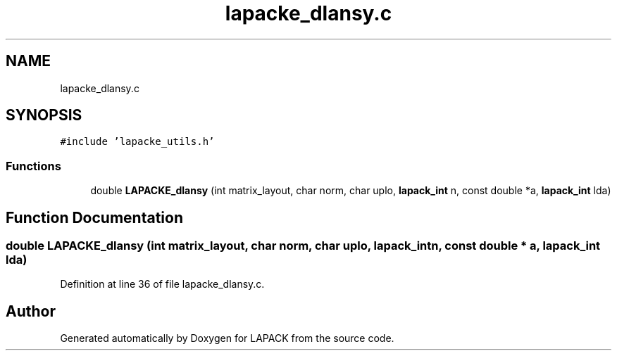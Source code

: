 .TH "lapacke_dlansy.c" 3 "Tue Nov 14 2017" "Version 3.8.0" "LAPACK" \" -*- nroff -*-
.ad l
.nh
.SH NAME
lapacke_dlansy.c
.SH SYNOPSIS
.br
.PP
\fC#include 'lapacke_utils\&.h'\fP
.br

.SS "Functions"

.in +1c
.ti -1c
.RI "double \fBLAPACKE_dlansy\fP (int matrix_layout, char norm, char uplo, \fBlapack_int\fP n, const double *a, \fBlapack_int\fP lda)"
.br
.in -1c
.SH "Function Documentation"
.PP 
.SS "double LAPACKE_dlansy (int matrix_layout, char norm, char uplo, \fBlapack_int\fP n, const double * a, \fBlapack_int\fP lda)"

.PP
Definition at line 36 of file lapacke_dlansy\&.c\&.
.SH "Author"
.PP 
Generated automatically by Doxygen for LAPACK from the source code\&.
